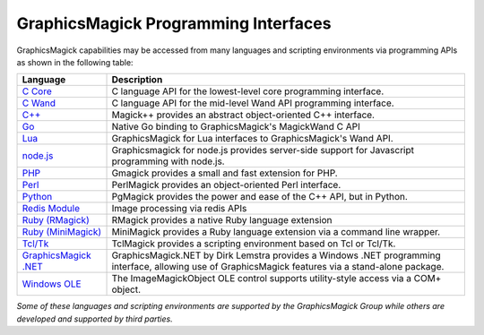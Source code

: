 .. -*- mode: rst -*-
.. This text is in reStucturedText format, so it may look a bit odd.
.. See http://docutils.sourceforge.net/rst.html for details.

=======================================
GraphicsMagick Programming Interfaces
=======================================

.. meta::
   :description: GraphicsMagick is a robust collection of tools and libraries to read,
                 write, and manipulate an image in any of the more popular
                 image formats including GIF, JPEG, PNG, PDF, and Photo CD.
                 With GraphicsMagick you can create GIFs dynamically making it
                 suitable for Web applications.  You can also resize, rotate,
                 sharpen, color reduce, or add special effects to an image and
                 save your completed work in the same or differing image format.

   :keywords: GraphicsMagick, Image Magick, Image Magic, PerlMagick, Perl Magick,
              Perl Magic, image processing, software development, image, software,
              Magick++


.. _`C Core` : api/api.html
.. _`C Wand` : wand/wand.html
.. _C++ : Magick++/index.html
.. _Go : https://github.com/gographics/gmagick
.. _`node.js` : https://github.com/aheckmann/gm
.. _`Lua` : https://github.com/arcapos/luagraphicsmagick
.. _PHP : https://github.com/vitoc/gmagick
.. _Perl : perl.html
.. _Python: https://github.com/hhatto/pgmagick
.. _`Redis Module` : https://github.com/RedisLabsModules/graphicsmagick
.. _`Ruby (RMagick)` : https://github.com/rmagick-temp/rmagick
.. _`Ruby (MiniMagick)` : https://github.com/minimagick/minimagick
.. _Tcl/Tk : http://www.graphicsmagick.org/TclMagick/doc/
.. _Windows OLE : ImageMagickObject.html
.. _`GraphicsMagick .NET` : https://github.com/dlemstra/GraphicsMagick.NET



GraphicsMagick capabilities may be accessed from many languages and scripting
environments via programming APIs as shown in the following table:

======================  ====================================================================
Language                Description
======================  ====================================================================
`C Core`_               C language API for the lowest-level core programming interface.
`C Wand`_               C language API for the mid-level Wand API programming interface.
`C++`_                  Magick++ provides an abstract object-oriented C++ interface.
`Go`_                   Native Go binding to GraphicsMagick's MagickWand C API
`Lua`_                  GraphicsMagick for Lua interfaces to GraphicsMagick's Wand API.
`node.js`_              Graphicsmagick for node.js provides server-side support for
                        Javascript programming with node.js.
PHP_                    Gmagick provides a small and fast extension for PHP.
Perl_                   PerlMagick provides an object-oriented Perl interface.
Python_                 PgMagick provides the power and ease of the C++ API, but in Python.
`Redis Module`_         Image processing via redis APIs
`Ruby (RMagick)`_       RMagick provides a native Ruby language extension
`Ruby (MiniMagick)`_    MiniMagick provides a Ruby language extension via a command line
                        wrapper.
`Tcl/Tk`_               TclMagick provides a scripting environment based on Tcl or Tcl/Tk.
`GraphicsMagick .NET`_  GraphicsMagick.NET by Dirk Lemstra provides a Windows .NET
                        programming interface, allowing use of GraphicsMagick features
                        via a stand-alone package.
`Windows OLE`_          The ImageMagickObject OLE control supports utility-style access via
                        a COM+ object.
======================  ====================================================================

*Some of these languages and scripting environments are supported by the
GraphicsMagick Group while others are developed and supported by third parties.*
